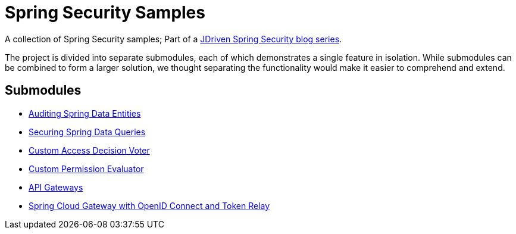 = Spring Security Samples

A collection of Spring Security samples; Part of a https://blog.jdriven.com/category/security/[JDriven Spring Security blog series].

The project is divided into separate submodules, each of which demonstrates a single feature in isolation.
While submodules can be combined to form a larger solution, we thought separating the functionality would make it easier to comprehend and extend.

== Submodules

- link:audit-spring-data-entities/README.adoc[Auditing Spring Data Entities]
- link:limit-spring-data-queries/README.adoc[Securing Spring Data Queries]
- link:access-decision-voter/README.adoc[Custom Access Decision Voter]
- link:permission-evaluator/README.adoc[Custom Permission Evaluator]
- link:gateway/README.adoc[API Gateways]
- link:spring-cloud-gateway-oidc-tokenrelay/README.adoc[Spring Cloud Gateway with OpenID Connect and Token Relay]
